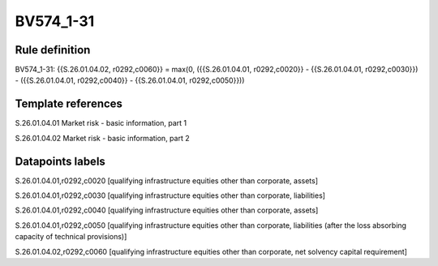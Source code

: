 ==========
BV574_1-31
==========

Rule definition
---------------

BV574_1-31: {{S.26.01.04.02, r0292,c0060}} = max(0, ({{S.26.01.04.01, r0292,c0020}} - {{S.26.01.04.01, r0292,c0030}}) - ({{S.26.01.04.01, r0292,c0040}} - {{S.26.01.04.01, r0292,c0050}}))


Template references
-------------------

S.26.01.04.01 Market risk - basic information, part 1

S.26.01.04.02 Market risk - basic information, part 2


Datapoints labels
-----------------

S.26.01.04.01,r0292,c0020 [qualifying infrastructure equities other than corporate, assets]

S.26.01.04.01,r0292,c0030 [qualifying infrastructure equities other than corporate, liabilities]

S.26.01.04.01,r0292,c0040 [qualifying infrastructure equities other than corporate, assets]

S.26.01.04.01,r0292,c0050 [qualifying infrastructure equities other than corporate, liabilities (after the loss absorbing capacity of technical provisions)]

S.26.01.04.02,r0292,c0060 [qualifying infrastructure equities other than corporate, net solvency capital requirement]



